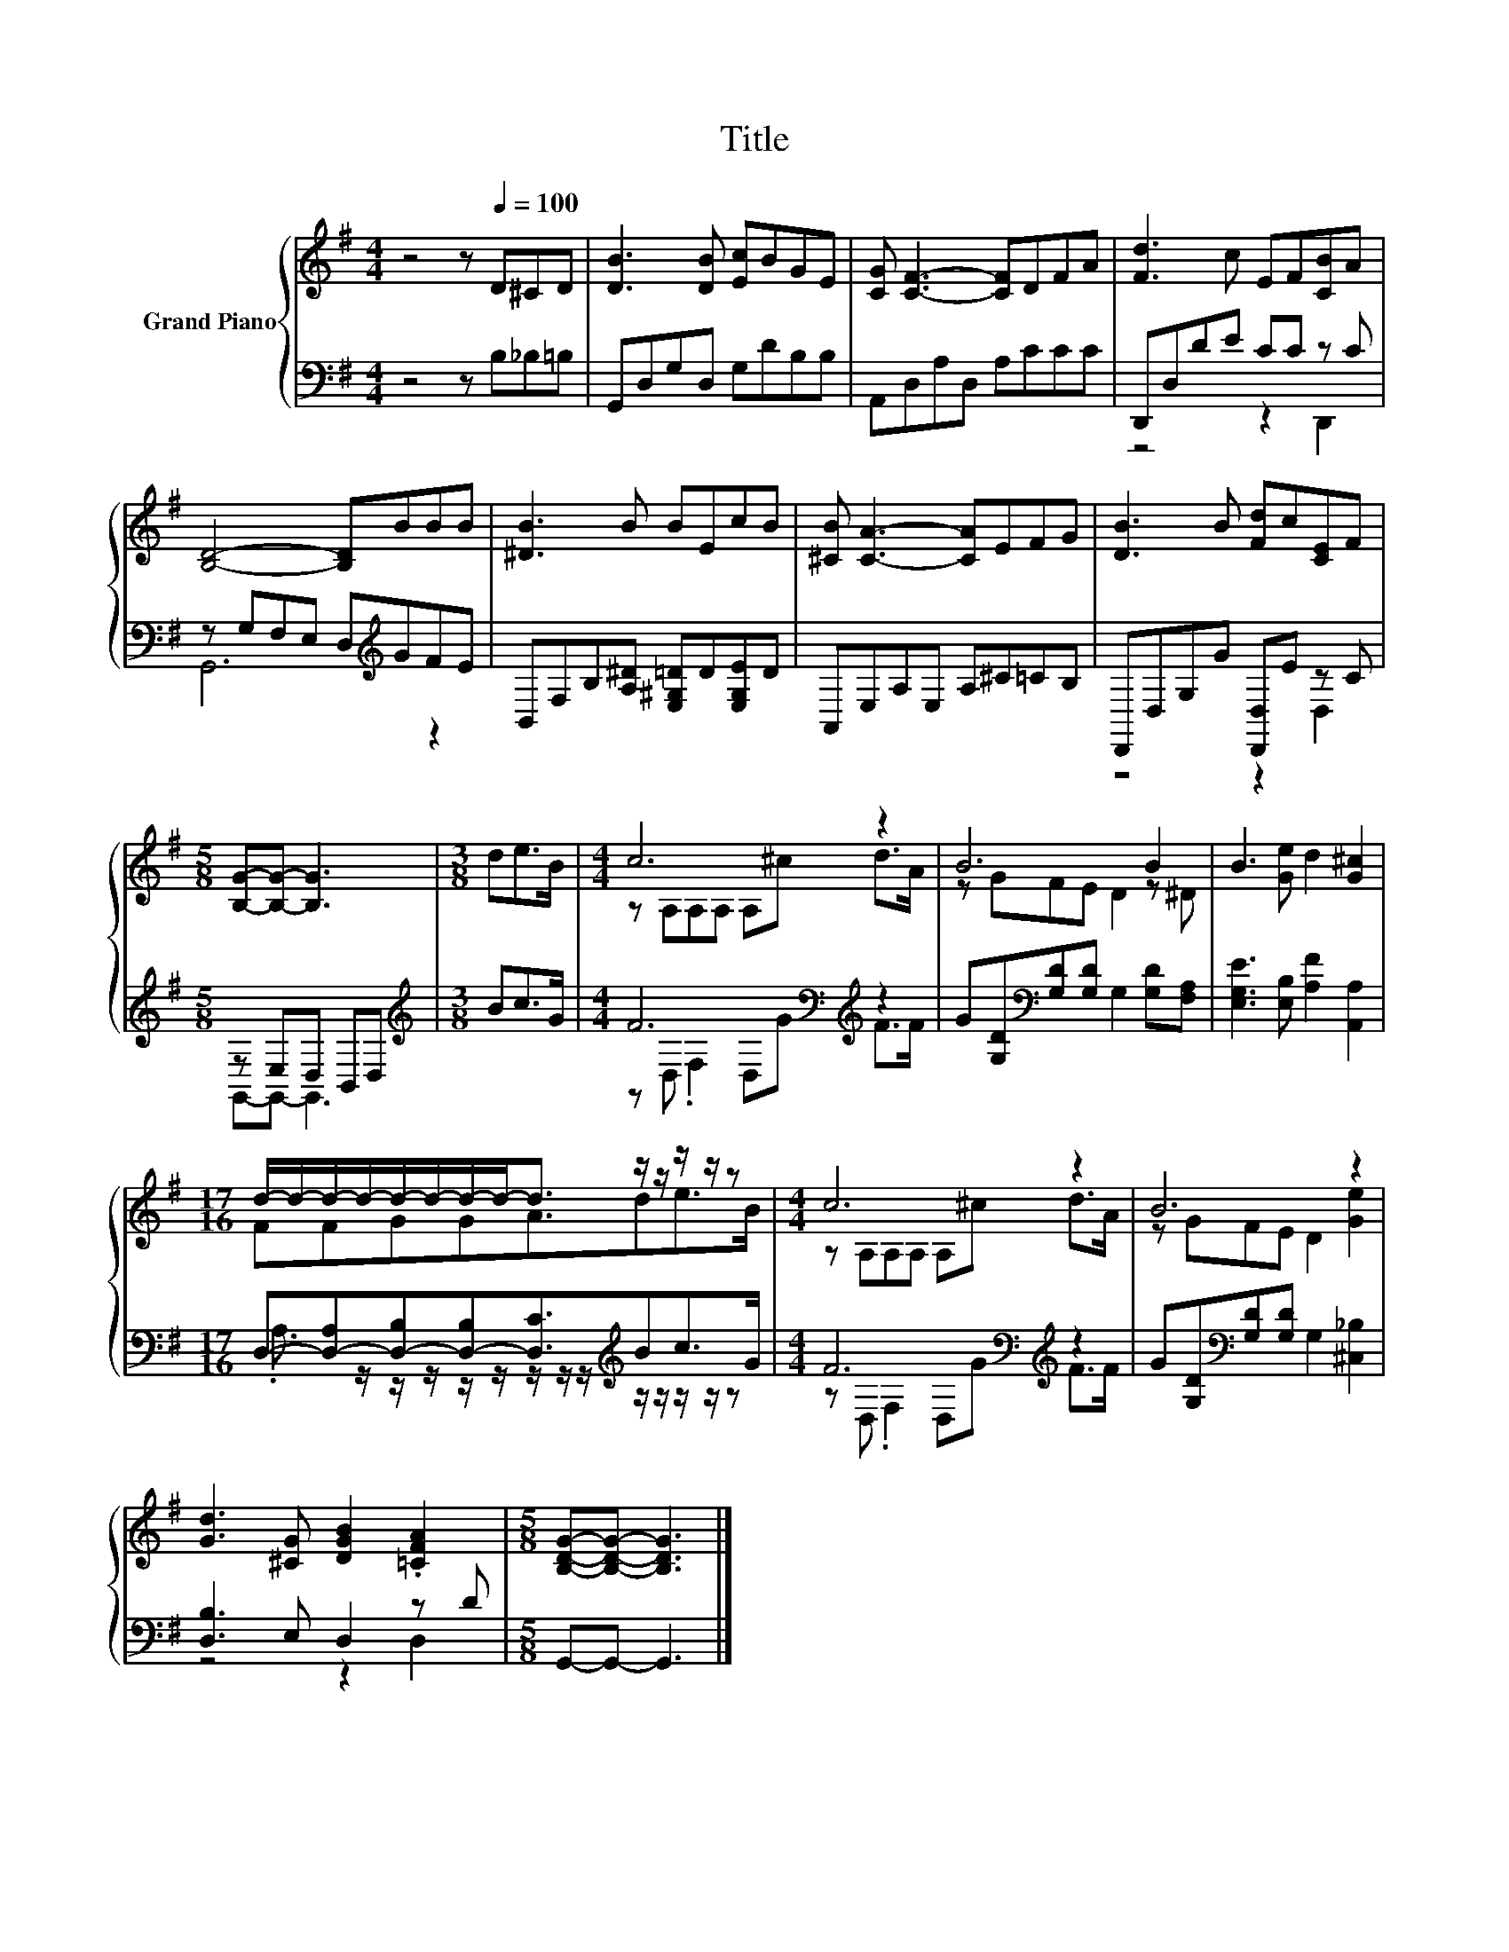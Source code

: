 X:1
T:Title
%%score { ( 1 4 ) | ( 2 3 ) }
L:1/8
M:4/4
K:G
V:1 treble nm="Grand Piano"
V:4 treble 
V:2 bass 
V:3 bass 
V:1
 z4 z[Q:1/4=100] D^CD | [DB]3 [DB] [Ec]BGE | [CG] [CF]3- [CF]DFA | [Fd]3 c EF[CB]A | %4
 [B,D]4- [B,D]BBB | [^DB]3 B BEcB | [^CB] [CA]3- [CA]EFG | [DB]3 B [Fd]c[CE]F | %8
[M:5/8] [B,G]-[B,G]- [B,G]3 |[M:3/8] de>B |[M:4/4] c6 z2 | B6 B2 | B3 [Ge] d2 [G^c]2 | %13
[M:17/16] d/-d/-d/-d/-d/-d/-d/-d-<d z/ z/ z/ z/ z |[M:4/4] c6 z2 | B6 z2 | %16
 [Gd]3 [^CG] [DGB]2 .[=CFA]2 |[M:5/8] [B,DG]-[B,DG]- [B,DG]3 |] %18
V:2
 z4 z B,_B,=B, | G,,D,G,D, G,DB,B, | A,,D,A,D, A,CCC | D,,D,DE CC z C | z G,F,E, D,[K:treble]GFE | %5
 B,,F,B,[A,^D] [E,^G,=D]D[E,G,E]D | A,,E,A,E, A,^C=CB, | D,,D,G,G [D,,D,]E z C | %8
[M:5/8] z E,D, B,,D, |[M:3/8][K:treble] Bc>G |[M:4/4] F6[K:bass][K:treble] z2 | %11
 G[G,D][K:bass][G,D][G,D] G,2 [G,D][F,A,] | [E,G,E]3 [E,B,] [A,F]2 [A,,A,]2 | %13
[M:17/16] D,-[D,-A,][D,-B,][D,-B,][D,C]3/2[K:treble]Bc>G |[M:4/4] F6[K:bass][K:treble] z2 | %15
 G[G,D][K:bass][G,D][G,D] G,2 [^C,_B,]2 | [D,B,]3 E, D,2 z D |[M:5/8] G,,-G,,- G,,3 |] %18
V:3
 x8 | x8 | x8 | z4 z2 D,,2 | G,,6[K:treble] z2 | x8 | x8 | z4 z2 D,2 |[M:5/8] G,,-G,,- G,,3 | %9
[M:3/8][K:treble] x3 |[M:4/4] z[K:bass] D, .F,2 D,[K:treble]G F>F | x2[K:bass] x6 | x8 | %13
[M:17/16] .A,3/2 z/ z/ z/ z/ z/ z/ z/ z/[K:treble] z/ z/ z/ z/ z | %14
[M:4/4] z[K:bass] D, .F,2 D,[K:treble]G F>F | x2[K:bass] x6 | z4 z2 D,2 |[M:5/8] x5 |] %18
V:4
 x8 | x8 | x8 | x8 | x8 | x8 | x8 | x8 |[M:5/8] x5 |[M:3/8] x3 |[M:4/4] z A,A,A, A,^c d>A | %11
 z GFE D2 z ^D | x8 |[M:17/16] FFGGA3/2de>B |[M:4/4] z A,A,A, A,^c d>A | z GFE D2 [Ge]2 | x8 | %17
[M:5/8] x5 |] %18

